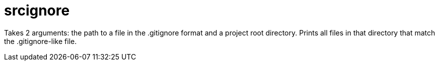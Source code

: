 = srcignore

Takes 2 arguments: the path to a file in the .gitignore format and a project root directory.
Prints all files in that directory that match the .gitignore-like file.

